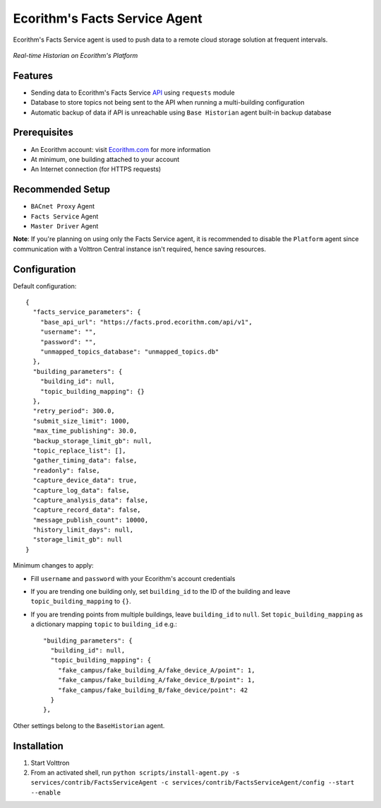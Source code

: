 Ecorithm's Facts Service Agent
==============================
Ecorithm's Facts Service agent is used to push data to a remote cloud storage solution at frequent intervals.

.. figure:: https://assets.ecorithm.com/static/ecoweb/img/historian_2x.png
   :alt: Real-time Historian on Ecorithm's Platform
   :align: center
   :width: 61%

   *Real-time Historian on Ecorithm's Platform*

Features
--------
- Sending data to Ecorithm's Facts Service `API <https://facts.prod.ecorithm.com/api/v1/>`_ using ``requests`` module
- Database to store topics not being sent to the API when running a multi-building configuration
- Automatic backup of data if API is unreachable using ``Base Historian`` agent built-in backup database

Prerequisites
-------------
- An Ecorithm account: visit `Ecorithm.com <https://ecorithm.com>`_ for more information
- At minimum, one building attached to your account
- An Internet connection (for HTTPS requests)

Recommended Setup
-----------------
- ``BACnet Proxy`` Agent
- ``Facts Service`` Agent
- ``Master Driver`` Agent

**Note**: If you're planning on using only the Facts Service agent, it is recommended to disable the ``Platform`` agent since communication with a Volttron Central instance isn't required, hence saving resources.

Configuration
-------------
Default configuration::

    {
      "facts_service_parameters": {
        "base_api_url": "https://facts.prod.ecorithm.com/api/v1",
        "username": "",
        "password": "",
        "unmapped_topics_database": "unmapped_topics.db"
      },
      "building_parameters": {
        "building_id": null,
        "topic_building_mapping": {}
      },
      "retry_period": 300.0,
      "submit_size_limit": 1000,
      "max_time_publishing": 30.0,
      "backup_storage_limit_gb": null,
      "topic_replace_list": [],
      "gather_timing_data": false,
      "readonly": false,
      "capture_device_data": true,
      "capture_log_data": false,
      "capture_analysis_data": false,
      "capture_record_data": false,
      "message_publish_count": 10000,
      "history_limit_days": null,
      "storage_limit_gb": null
    }

Minimum changes to apply:

- Fill ``username`` and ``password`` with your Ecorithm's account credentials
- If you are trending one building only, set ``building_id`` to the ID of the building and leave ``topic_building_mapping`` to ``{}``.
- If you are trending points from multiple buildings, leave ``building_id`` to ``null``. Set ``topic_building_mapping`` as a dictionary mapping ``topic`` to ``building_id`` e.g.::

    "building_parameters": {
      "building_id": null,
      "topic_building_mapping": {
        "fake_campus/fake_building_A/fake_device_A/point": 1,
        "fake_campus/fake_building_A/fake_device_B/point": 1,
        "fake_campus/fake_building_B/fake_device/point": 42
      }
    },

Other settings belong to the ``BaseHistorian`` agent.

Installation
------------

1. Start Volttron
2. From an activated shell, run ``python scripts/install-agent.py -s services/contrib/FactsServiceAgent -c services/contrib/FactsServiceAgent/config --start --enable``
